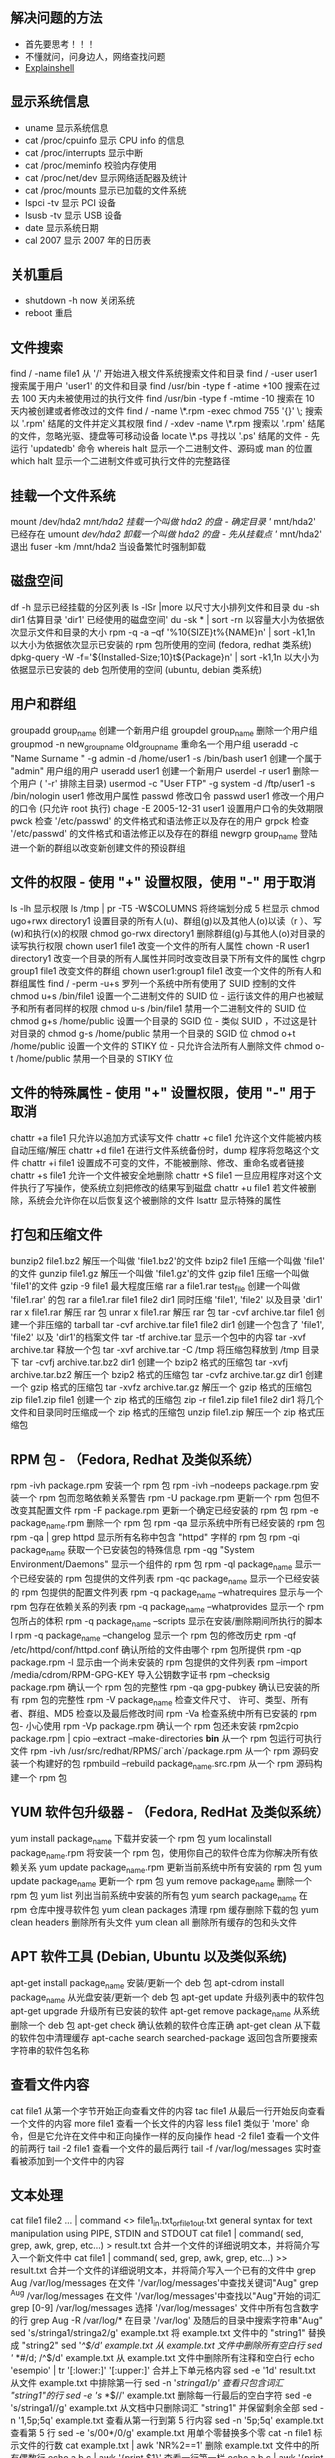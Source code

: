 ** 解决问题的方法
- 首先要思考！！！   
- 不懂就问，问身边人，网络查找问题
- [[https://explainshell.com][Explainshell]] 
 
** 显示系统信息
 - uname 显示系统信息
 - cat /proc/cpuinfo 显示 CPU info 的信息
 - cat /proc/interrupts 显示中断
 - cat /proc/meminfo 校验内存使用
 - cat /proc/net/dev 显示网络适配器及统计
 - cat /proc/mounts 显示已加载的文件系统
 - lspci -tv 显示 PCI 设备
 - lsusb -tv 显示 USB 设备
 - date 显示系统日期
 - cal 2007 显示 2007 年的日历表

** 关机重启
- shutdown -h now 关闭系统
- reboot 重启

** 文件搜索
   find / -name file1 从 '/' 开始进入根文件系统搜索文件和目录
   find / -user user1 搜索属于用户 'user1' 的文件和目录
   find /usr/bin -type f -atime +100 搜索在过去 100 天内未被使用过的执行文件
   find /usr/bin -type f -mtime -10 搜索在 10 天内被创建或者修改过的文件
   find / -name \*.rpm -exec chmod 755 '{}' \; 搜索以 '.rpm' 结尾的文件并定义其权限
   find / -xdev -name \*.rpm 搜索以 '.rpm' 结尾的文件，忽略光驱、捷盘等可移动设备
   locate \*.ps 寻找以 '.ps' 结尾的文件 - 先运行 'updatedb' 命令
   whereis halt 显示一个二进制文件、源码或 man 的位置
   which halt 显示一个二进制文件或可执行文件的完整路径
** 挂载一个文件系统
   mount /dev/hda2 /mnt/hda2 挂载一个叫做 hda2 的盘 - 确定目录 '/ mnt/hda2' 已经存在
   umount /dev/hda2 卸载一个叫做 hda2 的盘 - 先从挂载点 '/ mnt/hda2' 退出
   fuser -km /mnt/hda2 当设备繁忙时强制卸载
** 磁盘空间
   df -h 显示已经挂载的分区列表
   ls -lSr |more 以尺寸大小排列文件和目录
   du -sh dir1 估算目录 'dir1' 已经使用的磁盘空间'
   du -sk * | sort -rn 以容量大小为依据依次显示文件和目录的大小
   rpm -q -a --qf '%10{SIZE}t%{NAME}n' | sort -k1,1n 以大小为依据依次显示已安装的 rpm 包所使用的空间 (fedora, redhat 类系统)
   dpkg-query -W -f='${Installed-Size;10}t${Package}n' | sort -k1,1n 以大小为依据显示已安装的 deb 包所使用的空间 (ubuntu, debian 类系统)
** 用户和群组
   groupadd group_name 创建一个新用户组
   groupdel group_name 删除一个用户组
   groupmod -n new_group_name old_group_name 重命名一个用户组
   useradd -c "Name Surname " -g admin -d /home/user1 -s /bin/bash user1 创建一个属于 "admin" 用户组的用户
   useradd user1 创建一个新用户
   userdel -r user1 删除一个用户 ( '-r' 排除主目录)
   usermod -c "User FTP" -g system -d /ftp/user1 -s /bin/nologin user1 修改用户属性
   passwd 修改口令
   passwd user1 修改一个用户的口令 (只允许 root 执行)
   chage -E 2005-12-31 user1 设置用户口令的失效期限
   pwck 检查 '/etc/passwd' 的文件格式和语法修正以及存在的用户
   grpck 检查 '/etc/passwd' 的文件格式和语法修正以及存在的群组
   newgrp group_name 登陆进一个新的群组以改变新创建文件的预设群组
** 文件的权限 - 使用 "+" 设置权限，使用 "-" 用于取消
   ls -lh 显示权限
   ls /tmp | pr -T5 -W$COLUMNS 将终端划分成 5 栏显示
   chmod ugo+rwx directory1 设置目录的所有人(u)、群组(g)以及其他人(o)以读（r ）、写(w)和执行(x)的权限
   chmod go-rwx directory1 删除群组(g)与其他人(o)对目录的读写执行权限
   chown user1 file1 改变一个文件的所有人属性
   chown -R user1 directory1 改变一个目录的所有人属性并同时改变改目录下所有文件的属性
   chgrp group1 file1 改变文件的群组
   chown user1:group1 file1 改变一个文件的所有人和群组属性
   find / -perm -u+s 罗列一个系统中所有使用了 SUID 控制的文件
   chmod u+s /bin/file1 设置一个二进制文件的 SUID 位 - 运行该文件的用户也被赋予和所有者同样的权限
   chmod u-s /bin/file1 禁用一个二进制文件的 SUID 位
   chmod g+s /home/public 设置一个目录的 SGID 位 - 类似 SUID ，不过这是针对目录的
   chmod g-s /home/public 禁用一个目录的 SGID 位
   chmod o+t /home/public 设置一个文件的 STIKY 位 - 只允许合法所有人删除文件
   chmod o-t /home/public 禁用一个目录的 STIKY 位
** 文件的特殊属性 - 使用 "+" 设置权限，使用 "-" 用于取消
   chattr +a file1 只允许以追加方式读写文件
   chattr +c file1 允许这个文件能被内核自动压缩/解压
   chattr +d file1 在进行文件系统备份时，dump 程序将忽略这个文件
   chattr +i file1 设置成不可变的文件，不能被删除、修改、重命名或者链接
   chattr +s file1 允许一个文件被安全地删除
   chattr +S file1 一旦应用程序对这个文件执行了写操作，使系统立刻把修改的结果写到磁盘
   chattr +u file1 若文件被删除，系统会允许你在以后恢复这个被删除的文件
   lsattr 显示特殊的属性
** 打包和压缩文件
   bunzip2 file1.bz2 解压一个叫做 'file1.bz2'的文件
   bzip2 file1 压缩一个叫做 'file1' 的文件
   gunzip file1.gz 解压一个叫做 'file1.gz'的文件
   gzip file1 压缩一个叫做 'file1'的文件
   gzip -9 file1 最大程度压缩
   rar a file1.rar test_file 创建一个叫做 'file1.rar' 的包
   rar a file1.rar file1 file2 dir1 同时压缩 'file1', 'file2' 以及目录 'dir1'
   rar x file1.rar 解压 rar 包
   unrar x file1.rar 解压 rar 包
   tar -cvf archive.tar file1 创建一个非压缩的 tarball
   tar -cvf archive.tar file1 file2 dir1 创建一个包含了 'file1', 'file2' 以及 'dir1'的档案文件
   tar -tf archive.tar 显示一个包中的内容
   tar -xvf archive.tar 释放一个包
   tar -xvf archive.tar -C /tmp 将压缩包释放到 /tmp 目录下
   tar -cvfj archive.tar.bz2 dir1 创建一个 bzip2 格式的压缩包
   tar -xvfj archive.tar.bz2 解压一个 bzip2 格式的压缩包
   tar -cvfz archive.tar.gz dir1 创建一个 gzip 格式的压缩包
   tar -xvfz archive.tar.gz 解压一个 gzip 格式的压缩包
   zip file1.zip file1 创建一个 zip 格式的压缩包
   zip -r file1.zip file1 file2 dir1 将几个文件和目录同时压缩成一个 zip 格式的压缩包
   unzip file1.zip 解压一个 zip 格式压缩包
** RPM 包 - （Fedora, Redhat 及类似系统）
   rpm -ivh package.rpm 安装一个 rpm 包
   rpm -ivh --nodeeps package.rpm 安装一个 rpm 包而忽略依赖关系警告
   rpm -U package.rpm 更新一个 rpm 包但不改变其配置文件
   rpm -F package.rpm 更新一个确定已经安装的 rpm 包
   rpm -e package_name.rpm 删除一个 rpm 包
   rpm -qa 显示系统中所有已经安装的 rpm 包
   rpm -qa | grep httpd 显示所有名称中包含 "httpd" 字样的 rpm 包
   rpm -qi package_name 获取一个已安装包的特殊信息
   rpm -qg "System Environment/Daemons" 显示一个组件的 rpm 包
   rpm -ql package_name 显示一个已经安装的 rpm 包提供的文件列表
   rpm -qc package_name 显示一个已经安装的 rpm 包提供的配置文件列表
   rpm -q package_name --whatrequires 显示与一个 rpm 包存在依赖关系的列表
   rpm -q package_name --whatprovides 显示一个 rpm 包所占的体积
   rpm -q package_name --scripts 显示在安装/删除期间所执行的脚本 l
   rpm -q package_name --changelog 显示一个 rpm 包的修改历史
   rpm -qf /etc/httpd/conf/httpd.conf 确认所给的文件由哪个 rpm 包所提供
   rpm -qp package.rpm -l 显示由一个尚未安装的 rpm 包提供的文件列表
   rpm --import /media/cdrom/RPM-GPG-KEY 导入公钥数字证书
   rpm --checksig package.rpm 确认一个 rpm 包的完整性
   rpm -qa gpg-pubkey 确认已安装的所有 rpm 包的完整性
   rpm -V package_name 检查文件尺寸、 许可、类型、所有者、群组、MD5 检查以及最后修改时间
   rpm -Va 检查系统中所有已安装的 rpm 包- 小心使用
   rpm -Vp package.rpm 确认一个 rpm 包还未安装
   rpm2cpio package.rpm | cpio --extract --make-directories *bin* 从一个 rpm 包运行可执行文件
   rpm -ivh /usr/src/redhat/RPMS/`arch`/package.rpm 从一个 rpm 源码安装一个构建好的包
   rpmbuild --rebuild package_name.src.rpm 从一个 rpm 源码构建一个 rpm 包
** YUM 软件包升级器 - （Fedora, RedHat 及类似系统）
   yum install package_name 下载并安装一个 rpm 包
   yum localinstall package_name.rpm 将安装一个 rpm 包，使用你自己的软件仓库为你解决所有依赖关系
   yum update package_name.rpm 更新当前系统中所有安装的 rpm 包
   yum update package_name 更新一个 rpm 包
   yum remove package_name 删除一个 rpm 包
   yum list 列出当前系统中安装的所有包
   yum search package_name 在 rpm 仓库中搜寻软件包
   yum clean packages 清理 rpm 缓存删除下载的包
   yum clean headers 删除所有头文件
   yum clean all 删除所有缓存的包和头文件
** APT 软件工具 (Debian, Ubuntu 以及类似系统)
   apt-get install package_name 安装/更新一个 deb 包
   apt-cdrom install package_name 从光盘安装/更新一个 deb 包
   apt-get update 升级列表中的软件包
   apt-get upgrade 升级所有已安装的软件
   apt-get remove package_name 从系统删除一个 deb 包
   apt-get check 确认依赖的软件仓库正确
   apt-get clean 从下载的软件包中清理缓存
   apt-cache search searched-package 返回包含所要搜索字符串的软件包名称
** 查看文件内容
   cat file1 从第一个字节开始正向查看文件的内容
   tac file1 从最后一行开始反向查看一个文件的内容
   more file1 查看一个长文件的内容
   less file1 类似于 'more' 命令，但是它允许在文件中和正向操作一样的反向操作
   head -2 file1 查看一个文件的前两行
   tail -2 file1 查看一个文件的最后两行
   tail -f /var/log/messages 实时查看被添加到一个文件中的内容
** 文本处理
   cat file1 file2 ... | command <> file1_in.txt_or_file1_out.txt general syntax for text manipulation using PIPE, STDIN and STDOUT
   cat file1 | command( sed, grep, awk, grep, etc...) > result.txt 合并一个文件的详细说明文本，并将简介写入一个新文件中
   cat file1 | command( sed, grep, awk, grep, etc...) >> result.txt 合并一个文件的详细说明文本，并将简介写入一个已有的文件中
   grep Aug /var/log/messages 在文件 '/var/log/messages'中查找关键词"Aug"
   grep ^Aug /var/log/messages 在文件 '/var/log/messages'中查找以"Aug"开始的词汇
   grep [0-9] /var/log/messages 选择 '/var/log/messages' 文件中所有包含数字的行
   grep Aug -R /var/log/* 在目录 '/var/log' 及随后的目录中搜索字符串"Aug"
   sed 's/stringa1/stringa2/g' example.txt 将 example.txt 文件中的 "string1" 替换成 "string2"
   sed '/^$/d' example.txt 从 example.txt 文件中删除所有空白行
   sed '/ *#/d; /^$/d' example.txt 从 example.txt 文件中删除所有注释和空白行
   echo 'esempio' | tr '[:lower:]' '[:upper:]' 合并上下单元格内容
   sed -e '1d' result.txt 从文件 example.txt 中排除第一行
   sed -n '/stringa1/p' 查看只包含词汇 "string1"的行
   sed -e 's/ *$//' example.txt 删除每一行最后的空白字符
   sed -e 's/stringa1//g' example.txt 从文档中只删除词汇 "string1" 并保留剩余全部
   sed -n '1,5p;5q' example.txt 查看从第一行到第 5 行内容
   sed -n '5p;5q' example.txt 查看第 5 行
   sed -e 's/00*/0/g' example.txt 用单个零替换多个零
   cat -n file1 标示文件的行数
   cat example.txt | awk 'NR%2==1' 删除 example.txt 文件中的所有偶数行
   echo a b c | awk '{print $1}' 查看一行第一栏
   echo a b c | awk '{print $1,$3}' 查看一行的第一和第三栏
   paste file1 file2 合并两个文件或两栏的内容
   paste -d '+' file1 file2 合并两个文件或两栏的内容，中间用"+"区分
   sort file1 file2 排序两个文件的内容
   sort file1 file2 | uniq 取出两个文件的并集(重复的行只保留一份)
   sort file1 file2 | uniq -u 删除交集，留下其他的行
   sort file1 file2 | uniq -d 取出两个文件的交集(只留下同时存在于两个文件中的文件)
   comm -1 file1 file2 比较两个文件的内容只删除 'file1' 所包含的内容
   comm -2 file1 file2 比较两个文件的内容只删除 'file2' 所包含的内容
   comm -3 file1 file2 比较两个文件的内容只删除两个文件共有的部分
** 字符设置和文件格式转换
   dos2unix filedos.txt fileunix.txt 将一个文本文件的格式从 MSDOS 转换成 UNIX
   unix2dos fileunix.txt filedos.txt 将一个文本文件的格式从 UNIX 转换成 MSDOS
   recode ..HTML < page.txt > page.html 将一个文本文件转换成 html
   recode -l | more 显示所有允许的转换格式
** 文件系统分析
   badblocks -v /dev/hda1 检查磁盘 hda1 上的坏磁块
   fsck /dev/hda1 修复/检查 hda1 磁盘上 linux 文件系统的完整性
   fsck.ext2 /dev/hda1 修复/检查 hda1 磁盘上 ext2 文件系统的完整性
   e2fsck /dev/hda1 修复/检查 hda1 磁盘上 ext2 文件系统的完整性
   e2fsck -j /dev/hda1 修复/检查 hda1 磁盘上 ext3 文件系统的完整性
   fsck.ext3 /dev/hda1 修复/检查 hda1 磁盘上 ext3 文件系统的完整性
   fsck.vfat /dev/hda1 修复/检查 hda1 磁盘上 fat 文件系统的完整性
   fsck.msdos /dev/hda1 修复/检查 hda1 磁盘上 dos 文件系统的完整性
   dosfsck /dev/hda1 修复/检查 hda1 磁盘上 dos 文件系统的完整性
** 初始化一个文件系统
   mkfs /dev/hda1 在 hda1 分区创建一个文件系统
   mke2fs /dev/hda1 在 hda1 分区创建一个 linux ext2 的文件系统
   mke2fs -j /dev/hda1 在 hda1 分区创建一个 linux ext3(日志型)的文件系统
   mkfs -t vfat 32 -F /dev/hda1 创建一个 FAT32 文件系统
   fdformat -n /dev/fd0 格式化一个软盘
   mkswap /dev/hda3 创建一个 swap 文件系统
   SWAP 文件系统
   mkswap /dev/hda3 创建一个 swap 文件系统
   swapon /dev/hda3 启用一个新的 swap 文件系统
   swapon /dev/hda2 /dev/hdb3 启用两个 swap 分区
** 备份
   dump -0aj -f /tmp/home0.bak /home 制作一个 '/home' 目录的完整备份
   dump -1aj -f /tmp/home0.bak /home 制作一个 '/home' 目录的交互式备份
   restore -if /tmp/home0.bak 还原一个交互式备份
   rsync -rogpav --delete /home /tmp 同步两边的目录
   rsync -rogpav -e ssh --delete /home ip_address:/tmp 通过 SSH 通道 rsync
   rsync -az -e ssh --delete ip_addr:/home/public /home/local 通过 ssh 和压缩将一个远程目录同步到本地目录
   rsync -az -e ssh --delete /home/local ip_addr:/home/public 通过 ssh 和压缩将本地目录同步到远程目录
   dd bs=1M if=/dev/hda | gzip | ssh user@ip_addr 'dd of=hda.gz' 通过 ssh 在远程主机上执行一次备份本地磁盘的操作
   dd if=/dev/sda of=/tmp/file1 备份磁盘内容到一个文件
   tar -Puf backup.tar /home/user 执行一次对 '/home/user' 目录的交互式备份操作
   ( cd /tmp/local/ && tar c . ) | ssh -C user@ip_addr 'cd /home/share/ && tar x -p' 通过 ssh 在远程目录中复制一个目录内容
   ( tar c /home ) | ssh -C user@ip_addr 'cd /home/backup-home && tar x -p' 通过 ssh 在远程目录中复制一个本地目录
   tar cf - . | (cd /tmp/backup ; tar xf - ) 本地将一个目录复制到另一个地方，保留原有权限及链接
   find /home/user1 -name '*.txt' | xargs cp -av --target-directory=/home/backup/ --parents 从一个目录查找并复制所有以 '.txt' 结尾的文件到另一个目录
   find /var/log -name '*.log' | tar cv --files-from=- | bzip2 > log.tar.bz2 查找所有以 '.log' 结尾的文件并做成一个 bzip 包
   dd if=/dev/hda of=/dev/fd0 bs=512 count=1 做一个将 MBR (Master Boot Record)内容复制到软盘的动作
   dd if=/dev/fd0 of=/dev/hda bs=512 count=1 从已经保存到软盘的备份中恢复 MBR 内容
** 光盘
   cdrecord -v gracetime=2 dev=/dev/cdrom -eject blank=fast -force 清空一个可复写的光盘内容
   mkisofs /dev/cdrom > cd.iso 在磁盘上创建一个光盘的 iso 镜像文件
   mkisofs /dev/cdrom | gzip > cd_iso.gz 在磁盘上创建一个压缩了的光盘 iso 镜像文件
   mkisofs -J -allow-leading-dots -R -V "Label CD" -iso-level 4 -o ./cd.iso data_cd 创建一个目录的 iso 镜像文件
   cdrecord -v dev=/dev/cdrom cd.iso 刻录一个 ISO 镜像文件
   gzip -dc cd_iso.gz | cdrecord dev=/dev/cdrom - 刻录一个压缩了的 ISO 镜像文件
   mount -o loop cd.iso /mnt/iso 挂载一个 ISO 镜像文件
   cd-paranoia -B 从一个 CD 光盘转录音轨到 wav 文件中
   cd-paranoia -- "-3" 从一个 CD 光盘转录音轨到 wav 文件中（参数-3）
   cdrecord --scanbus 扫描总线以识别 scsi 通道
   dd if=/dev/hdc | md5sum 校验一个设备的 md5sum 编码，例如一张 CD
** 网络 - （以太网和 WIFI 无线）
   ifconfig eth0 显示一个以太网卡的配置
   ifup eth0 启用一个 'eth0' 网络设备
   ifdown eth0 禁用一个 'eth0' 网络设备
   ifconfig eth0 192.168.1.1 netmask 255.255.255.0 控制 IP 地址
   ifconfig eth0 promisc 设置 'eth0' 成混杂模式以嗅探数据包 (sniffing)
   dhclient eth0 以 dhcp 模式启用 'eth0'
   route -n show routing table
   route add -net 0/0 gw IP_Gateway configura default gateway
   route add -net 192.168.0.0 netmask 255.255.0.0 gw 192.168.1.1 configure static route to reach network '192.168.0.0/16'
   route del 0/0 gw IP_gateway remove static route
   echo "1" > /proc/sys/net/ipv4/ip_forward activate ip routing
   hostname show hostname of system
   host www.example.com lookup hostname to resolve name to ip address and viceversa(1)
   nslookup www.example.com lookup hostname to resolve name to ip address and viceversa(2)
   ip link show show link status of all interfaces
   mii-tool eth0 show link status of 'eth0'
   ethtool eth0 show statistics of network card 'eth0'
   netstat -tup show all active network connections and their PID
   netstat -tupl show all network services listening on the system and their PID
   tcpdump tcp port 80 show all HTTP traffic
   iwlist scan show wireless networks
   iwconfig eth1 show configuration of a wireless network card
   hostname show hostname
   host www.example.com lookup hostname to resolve name to ip address and viceversa
   nslookup www.example.com lookup hostname to resolve name to ip address and viceversa
   whois www.example.com lookup on Whois database
